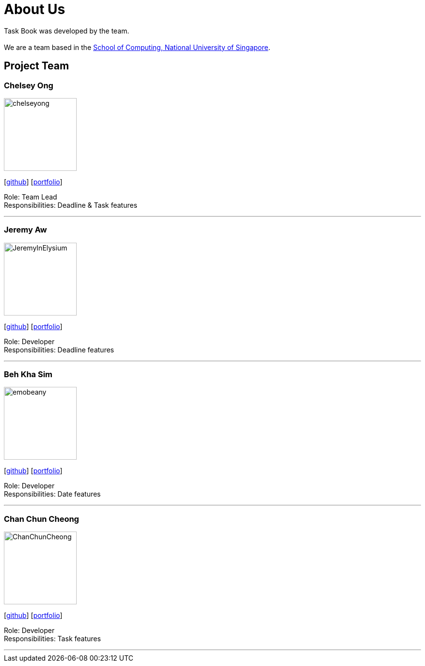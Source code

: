 = About Us
:site-section: AboutUs
:relfileprefix: team/
:imagesDir: images
:stylesDir: stylesheets

Task Book was developed by the team. +
{empty} +
We are a team based in the http://www.comp.nus.edu.sg[School of Computing, National University of Singapore].

== Project Team

=== Chelsey Ong
image::chelseyong.png[width="150", align="left"]
{empty} [https://github.com/chelseyong[github]] [<<johndoe#, portfolio>>]

Role: Team Lead +
Responsibilities: Deadline & Task features

'''

=== Jeremy Aw
image::JeremyInElysium.png[width="150", align="left"]
{empty}[http://github.com/jeremyinelysium[github]] [<<johndoe#, portfolio>>]

Role: Developer +
Responsibilities: Deadline features

'''

=== Beh Kha Sim
image::emobeany.png[width="150", align="left"]
{empty}[https://github.com/emobeany[github]] [<<johndoe#, portfolio>>]

Role: Developer +
Responsibilities: Date features

'''

=== Chan Chun Cheong
image::ChanChunCheong.png[width="150", align="left"]
{empty}[https://github.com/ChanChunCheong[github]] [<<johndoe#, portfolio>>]

Role: Developer +
Responsibilities: Task features

'''

